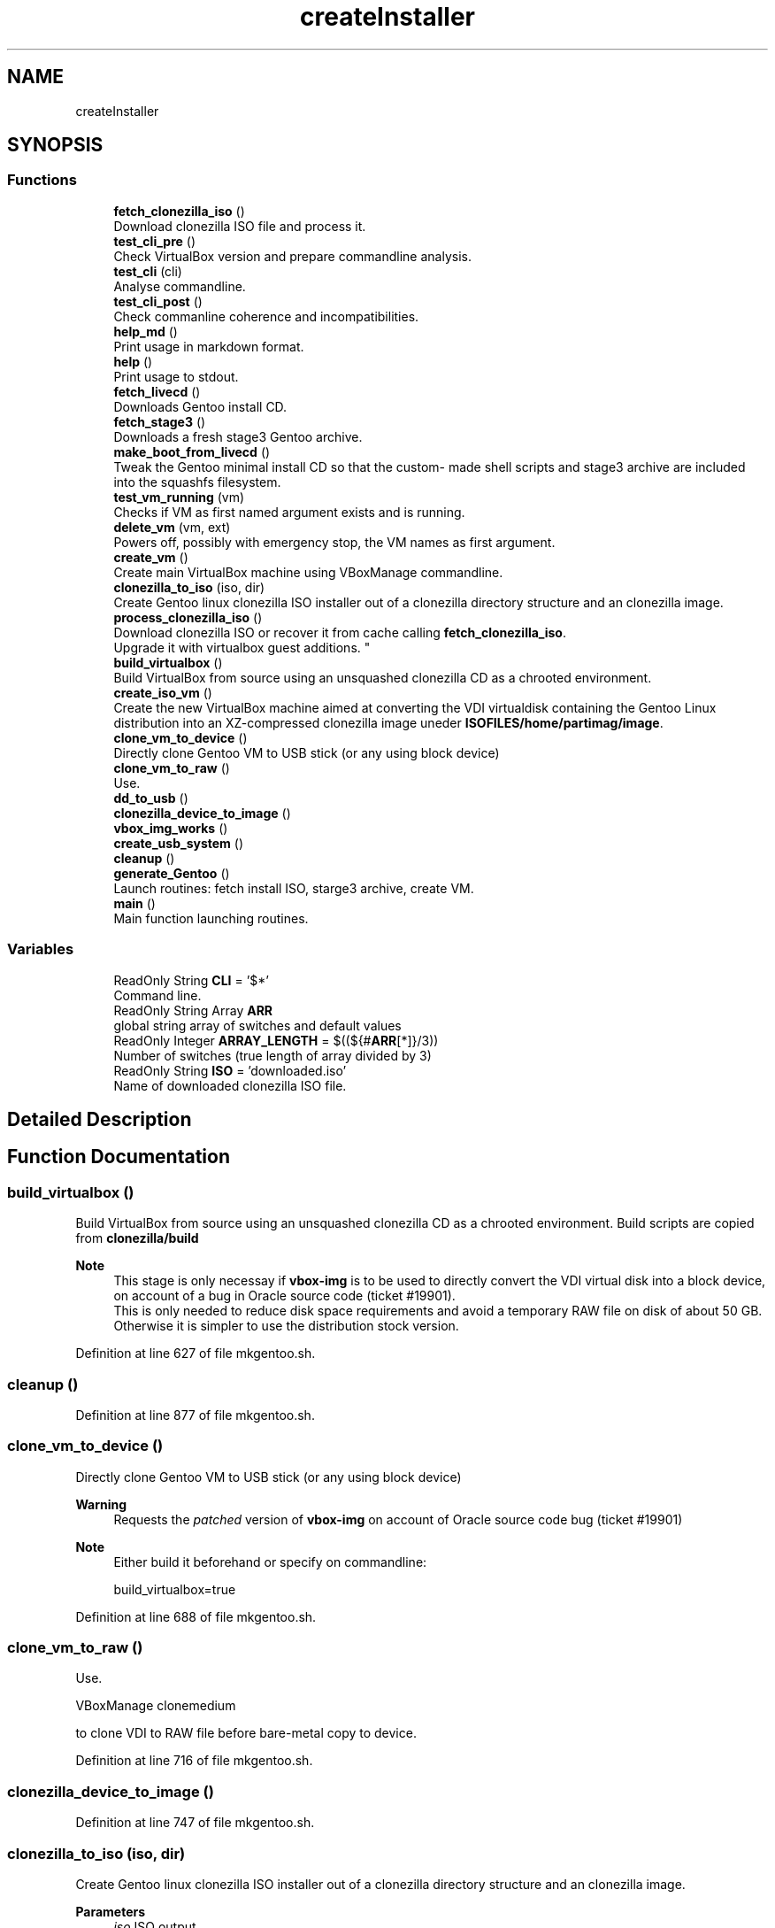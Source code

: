 .TH "createInstaller" 3 "Mon Sep 28 2020" "Version 1.0" "mkgentoo" \" -*- nroff -*-
.ad l
.nh
.SH NAME
createInstaller
.SH SYNOPSIS
.br
.PP
.SS "Functions"

.in +1c
.ti -1c
.RI "\fBfetch_clonezilla_iso\fP ()"
.br
.RI "Download clonezilla ISO file and process it\&. "
.ti -1c
.RI "\fBtest_cli_pre\fP ()"
.br
.RI "Check VirtualBox version and prepare commandline analysis\&. "
.ti -1c
.RI "\fBtest_cli\fP (cli)"
.br
.RI "Analyse commandline\&. "
.ti -1c
.RI "\fBtest_cli_post\fP ()"
.br
.RI "Check commanline coherence and incompatibilities\&. "
.ti -1c
.RI "\fBhelp_md\fP ()"
.br
.RI "Print usage in markdown format\&. "
.ti -1c
.RI "\fBhelp\fP ()"
.br
.RI "Print usage to stdout\&. "
.ti -1c
.RI "\fBfetch_livecd\fP ()"
.br
.RI "Downloads Gentoo install CD\&. "
.ti -1c
.RI "\fBfetch_stage3\fP ()"
.br
.RI "Downloads a fresh stage3 Gentoo archive\&. "
.ti -1c
.RI "\fBmake_boot_from_livecd\fP ()"
.br
.RI "Tweak the Gentoo minimal install CD so that the custom- made shell scripts and stage3 archive are included into the squashfs filesystem\&. "
.ti -1c
.RI "\fBtest_vm_running\fP (vm)"
.br
.RI "Checks if VM as first named argument exists and is running\&. "
.ti -1c
.RI "\fBdelete_vm\fP (vm, ext)"
.br
.RI "Powers off, possibly with emergency stop, the VM names as first argument\&. "
.ti -1c
.RI "\fBcreate_vm\fP ()"
.br
.RI "Create main VirtualBox machine using VBoxManage commandline\&. "
.ti -1c
.RI "\fBclonezilla_to_iso\fP (iso, dir)"
.br
.RI "Create Gentoo linux clonezilla ISO installer out of a clonezilla directory structure and an clonezilla image\&. "
.ti -1c
.RI "\fBprocess_clonezilla_iso\fP ()"
.br
.RI "Download clonezilla ISO or recover it from cache calling \fBfetch_clonezilla_iso\fP\&. 
.br
Upgrade it with virtualbox guest additions\&. "
.ti -1c
.RI "\fBbuild_virtualbox\fP ()"
.br
.RI "Build VirtualBox from source using an unsquashed clonezilla CD as a chrooted environment\&. "
.ti -1c
.RI "\fBcreate_iso_vm\fP ()"
.br
.RI "Create the new VirtualBox machine aimed at converting the VDI virtualdisk containing the Gentoo Linux distribution into an XZ-compressed clonezilla image uneder \fBISOFILES/home/partimag/image\fP\&. "
.ti -1c
.RI "\fBclone_vm_to_device\fP ()"
.br
.RI "Directly clone Gentoo VM to USB stick (or any using block device) "
.ti -1c
.RI "\fBclone_vm_to_raw\fP ()"
.br
.RI "Use\&. "
.ti -1c
.RI "\fBdd_to_usb\fP ()"
.br
.ti -1c
.RI "\fBclonezilla_device_to_image\fP ()"
.br
.ti -1c
.RI "\fBvbox_img_works\fP ()"
.br
.ti -1c
.RI "\fBcreate_usb_system\fP ()"
.br
.ti -1c
.RI "\fBcleanup\fP ()"
.br
.ti -1c
.RI "\fBgenerate_Gentoo\fP ()"
.br
.RI "Launch routines: fetch install ISO, starge3 archive, create VM\&. "
.ti -1c
.RI "\fBmain\fP ()"
.br
.RI "Main function launching routines\&. "
.in -1c
.SS "Variables"

.in +1c
.ti -1c
.RI "ReadOnly String \fBCLI\fP = '$*'"
.br
.RI "Command line\&. "
.ti -1c
.RI "ReadOnly String Array \fBARR\fP"
.br
.RI "global string array of switches and default values "
.ti -1c
.RI "ReadOnly Integer \fBARRAY_LENGTH\fP = $((${#\fBARR\fP[*]}/3))"
.br
.RI "Number of switches (true length of array divided by 3) "
.ti -1c
.RI "ReadOnly String \fBISO\fP = 'downloaded\&.iso'"
.br
.RI "Name of downloaded clonezilla ISO file\&. "
.in -1c
.SH "Detailed Description"
.PP 

.SH "Function Documentation"
.PP 
.SS "build_virtualbox ()"

.PP
Build VirtualBox from source using an unsquashed clonezilla CD as a chrooted environment\&. Build scripts are copied from \fBclonezilla/build\fP 
.PP
\fBNote\fP
.RS 4
This stage is only necessay if \fBvbox-img\fP is to be used to directly convert the VDI virtual disk into a block device, on account of a bug in Oracle source code (ticket #19901)\&. 
.br
This is only needed to reduce disk space requirements and avoid a temporary RAW file on disk of about 50 GB\&. Otherwise it is simpler to use the distribution stock version\&. 
.RE
.PP

.PP
Definition at line 627 of file mkgentoo\&.sh\&.
.SS "cleanup ()"

.PP
Definition at line 877 of file mkgentoo\&.sh\&.
.SS "clone_vm_to_device ()"

.PP
Directly clone Gentoo VM to USB stick (or any using block device) 
.PP
\fBWarning\fP
.RS 4
Requests the \fIpatched\fP version of \fBvbox-img\fP on account of Oracle source code bug (ticket #19901) 
.RE
.PP
\fBNote\fP
.RS 4
Either build it beforehand or specify on commandline: 
.PP
.nf
build_virtualbox=true 

.fi
.PP
 
.RE
.PP

.PP
Definition at line 688 of file mkgentoo\&.sh\&.
.SS "clone_vm_to_raw ()"

.PP
Use\&. 
.PP
.nf
VBoxManage clonemedium 

.fi
.PP
 to clone VDI to RAW file before bare-metal copy to device\&. 
.PP
Definition at line 716 of file mkgentoo\&.sh\&.
.SS "clonezilla_device_to_image ()"

.PP
Definition at line 747 of file mkgentoo\&.sh\&.
.SS "clonezilla_to_iso (iso, dir)"

.PP
Create Gentoo linux clonezilla ISO installer out of a clonezilla directory structure and an clonezilla image\&. 
.PP
\fBParameters\fP
.RS 4
\fIiso\fP ISO output 
.br
\fIdir\fP Directory to be transformed into ISO output 
.RE
.PP
\fBNote\fP
.RS 4
ISO can be burned to DVD or used to create a bootable USB stick using dd on *nix platforms or Rufus (on Windows)\&. 
.RE
.PP

.PP
Definition at line 548 of file mkgentoo\&.sh\&.
.SS "create_iso_vm ()"

.PP
Create the new VirtualBox machine aimed at converting the VDI virtualdisk containing the Gentoo Linux distribution into an XZ-compressed clonezilla image uneder \fBISOFILES/home/partimag/image\fP\&. Register machine, create VDI drive, create IDE drive attach disks to controlers 
.br
Attach newly augmented clonezilla LiveCD to IDE controller\&. 
.br
Wait for the VM to complete its task\&. Check that it is still running every minute\&. 
.br
\fBNote\fP
.RS 4
VM may be visible (vmtype=gui) or silent (vmtype=headless, default)\&. Wait for the VM to complete task\&. 
.br
A new VM is necessary as the first VM used to build the Gentoo filesystem does not contain clonezilla or the VirtualBox guest additions (requested for sharing folders with host)\&. Calls \fBprocess_clonezilla_iso\fP to satisfy these requirements\&. 
.RE
.PP
\fBWarning\fP
.RS 4
the \fBsharedfolder\fP command may fail vith older version of VirtualBox or not be implemented\&. It is transient, so it disappears on shutdown and requests prior startup of VM to be activated\&. 
.RE
.PP

.PP
Definition at line 652 of file mkgentoo\&.sh\&.
.SS "create_usb_system ()"

.PP
Definition at line 831 of file mkgentoo\&.sh\&.
.SS "create_vm ()"

.PP
Create main VirtualBox machine using VBoxManage commandline\&. Register machine, create VDI drive, create IDE drive attach disks to controlers 
.br
Attach augmented clonezilla LiveCD to IDE controller\&. 
.br
Wait for the VM to complete its task\&. Check that it is still running every minute\&. 
.br
Finally compact it\&. 
.PP
\fBNote\fP
.RS 4
VM may be visible (vmtype=gui) or silent (vmtype=headless, default) 
.RE
.PP
\fBTodo\fP
.RS 4
Find a way to only compact on success and never on failure of VM\&. 
.RE
.PP

.PP
Definition at line 514 of file mkgentoo\&.sh\&.
.SS "dd_to_usb ()"

.PP
Definition at line 723 of file mkgentoo\&.sh\&.
.SS "delete_vm (vm, ext)"

.PP
Powers off, possibly with emergency stop, the VM names as first argument\&. 
.PP
\fBParameters\fP
.RS 4
\fIvm\fP VM name 
.br
\fIext\fP virtual disk extension, without dot (defaults to 'vdi')\&.
.RE
.PP
.PD 0
.IP "\(bu" 2
Unregisters it 
.IP "\(bu" 2
Deletes its folder structure and hard drive (default is 'vdi' as a second argument) 
.PP
\fBReturn values\fP
.RS 4
\fIReturns\fP 0 if Directory and hard drive could be erased, otherwise the OR value of both erasing commands 
.RE
.PP

.PP

.PP
Definition at line 483 of file mkgentoo\&.sh\&.
.SS "fetch_clonezilla_iso ()"

.PP
Download clonezilla ISO file and process it\&. 
.PD 0

.IP "\(bu" 2
Download iff \fBDOWNLOAD_CLONEZILLA\fP has value 'true' 
.IP "\(bu" 2
Optionnally checks MD5 sum\&. 
.IP "\(bu" 2
Caches ISO download for later uses\&. 
.IP "\(bu" 2
Uncaches it if no fresh download\&. 
.IP "\(bu" 2
Mount ISO download\&. Copy ro mounted filesystem to rw directory\&. 
.IP "\(bu" 2
Unsquash ISO filesystem\&.squashfs\&. 
.IP "\(bu" 2
Copy clonezilla config file\&. 
.IP "\(bu" 2
Copy resolv\&.conf to unsquashed filesystem\&. 
.PP
\fBReturn values\fP
.RS 4
\fI0\fP on success or exits -1 on failure\&. 
.RE
.PP

.PP

.PP
Definition at line 17 of file fetch_clonezilla_iso\&.sh\&.
.SS "fetch_livecd ()"

.PP
Downloads Gentoo install CD\&. Caches it as ${ISO} 
.PP
\fBReturn values\fP
.RS 4
\fIReturns\fP 0 on success or -1 on exit 
.RE
.PP

.PP
Definition at line 260 of file mkgentoo\&.sh\&.
.SS "fetch_stage3 ()"

.PP
Downloads a fresh stage3 Gentoo archive\&. Caches it as ${STAGE3} 
.PP
\fBReturn values\fP
.RS 4
\fIReturns\fP 0 on success or -1 on exit 
.RE
.PP

.PP
Definition at line 314 of file mkgentoo\&.sh\&.
.SS "generate_Gentoo ()"

.PP
Launch routines: fetch install ISO, starge3 archive, create VM\&. 
.PP
Definition at line 901 of file mkgentoo\&.sh\&.
.SS "help ()"

.PP
Print usage to stdout\&. 
.PP
Definition at line 250 of file mkgentoo\&.sh\&.
.SS "help_md ()"

.PP
Print usage in markdown format\&. 
.PP
Definition at line 216 of file mkgentoo\&.sh\&.
.SS "main ()"

.PP
Main function launching routines\&. 
.PP
Definition at line 939 of file mkgentoo\&.sh\&.
.SS "make_boot_from_livecd ()"

.PP
Tweak the Gentoo minimal install CD so that the custom- made shell scripts and stage3 archive are included into the squashfs filesystem\&. This function is returned from early if
.PP
.nf
create_squashfs=false 

.fi
.PP
 is given on commandline\&. 
.PP
\fBNote\fP
.RS 4
Will be run in the ${VM} virtual machine 
.RE
.PP
\fBReturn values\fP
.RS 4
\fIReturns\fP 0 on success or -1 on failure\&. 
.RE
.PP

.PP
Definition at line 368 of file mkgentoo\&.sh\&.
.SS "process_clonezilla_iso ()"

.PP
Download clonezilla ISO or recover it from cache calling \fBfetch_clonezilla_iso\fP\&. 
.br
Upgrade it with virtualbox guest additions\&. Chroot into the clonezilla Ubuntu GNU/Linux distribution and runs apt to build kernel modules and install the VirtualBox guest additions ISO image\&. 
.br
Upgrade clonezilla kernel consequently Recreates the quashfs system after exiting chroot\&. Copy the new \fBisolinux\&.cfg\fP parameter file: automates and silences clonezilla behaviour on disk recovery\&. Calls \fBclonezilla_to_iso\fP 
.PP
\fBNote\fP
.RS 4
Installing the guest additions is a prerequisite to folder sharing between the ISO VM and the host\&. Folder sharing is necessary to recover a compressed clonezilla image of the VDI virtual disk into the ISOFILES/home/partimag/image directory\&. 
.RE
.PP

.PP
Definition at line 579 of file mkgentoo\&.sh\&.
.SS "test_cli (cli)"

.PP
Analyse commandline\&. 
.PP
\fBParameters\fP
.RS 4
\fIcli\fP Commandline
.RE
.PP
Create globals of the form VAR=arg when there is var=arg on commandline 
.br
Otherwise assign default values VAR=defaults (3rd argument in array ARR) 
.PP
Definition at line 163 of file mkgentoo\&.sh\&.
.SS "test_cli_post ()"

.PP
Check commanline coherence and incompatibilities\&. 
.PP
\fBReturn values\fP
.RS 4
\fI0\fP or exit -1 on incompatibilities 
.RE
.PP

.PP
Definition at line 193 of file mkgentoo\&.sh\&.
.SS "test_cli_pre ()"

.PP
Check VirtualBox version and prepare commandline analysis\&. 
.PP
\fBReturn values\fP
.RS 4
\fI0\fP otherwise exit -1 if VirtualBox is too old 
.RE
.PP

.PP
Definition at line 133 of file mkgentoo\&.sh\&.
.SS "test_vm_running (vm)"

.PP
Checks if VM as first named argument exists and is running\&. 
.PP
\fBParameters\fP
.RS 4
\fIvm\fP VM name or UUID 
.RE
.PP
\fBReturn values\fP
.RS 4
\fIReturns\fP 0 on success and 1 is VM is not listed or not running 
.RE
.PP

.PP
Definition at line 466 of file mkgentoo\&.sh\&.
.SS "vbox_img_works ()"

.PP
Definition at line 812 of file mkgentoo\&.sh\&.
.SH "Variable Documentation"
.PP 
.SS "ARR"

.PP
global string array of switches and default values Structure is as follows:
.PP
.nf
("commandline switch" "Description"  "Default value" \&.\&.\&.) 

.fi
.PP
 A double-entry arry will be simulated using indexes\&. 
.PP
Definition at line 69 of file mkgentoo\&.sh\&.
.SS "ARRAY_LENGTH = $((${#\fBARR\fP[*]}/3))"

.PP
Number of switches (true length of array divided by 3) 
.PP
Definition at line 120 of file mkgentoo\&.sh\&.
.SS "CLI = '$*'"

.PP
Command line\&. 
.PP
Definition at line 60 of file mkgentoo\&.sh\&.
.SS "ISO = 'downloaded\&.iso'"

.PP
Name of downloaded clonezilla ISO file\&. 
.PP
Definition at line 126 of file mkgentoo\&.sh\&.
.SH "Author"
.PP 
Generated automatically by Doxygen for mkgentoo from the source code\&.
